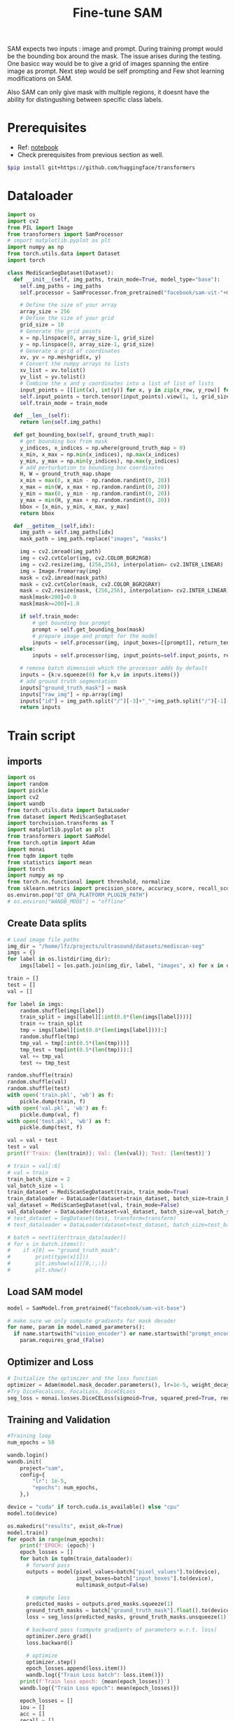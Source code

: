 :PROPERTIES:
:ID:       fc2fbd95-72de-4a25-9cb6-f491b48c29e1
:END:
#+title: Fine-tune SAM

SAM expects two inputs : image and prompt. During training prompt would be the bounding box around the mask.
The issue arises during the testing. One basicc way would be to give a grid of images spanning the entire image as prompt.
Next step would be self prompting and Few shot learning modifications on SAM.

Also SAM can only give mask with multiple regions, it doesnt have the ability for distingushing between specific class labels.

* Prerequisites
- Ref: [[https://github.com/bnsreenu/python_for_microscopists/blob/master/331_fine_tune_SAM_mito.ipynb][notebook]]
- Check prerequisites from previous section as well.
#+begin_src sh
$pip install git+https://github.com/huggingface/transformers
#+end_src
* Dataloader
#+begin_src python :tangle ~/projects/ultrasound/segmentation/fine_tune_sam/dataset.py :mkdirp yes
import os
import cv2
from PIL import Image
from transformers import SamProcessor
# import matplotlib.pyplot as plt
import numpy as np
from torch.utils.data import Dataset
import torch

class MediScanSegDataset(Dataset):
  def __init__(self, img_paths, train_mode=True, model_type="base"):
    self.img_paths = img_paths
    self.processor = SamProcessor.from_pretrained("facebook/sam-vit-"+model_type)

    # Define the size of your array
    array_size = 256
    # Define the size of your grid
    grid_size = 10
    # Generate the grid points
    x = np.linspace(0, array_size-1, grid_size)
    y = np.linspace(0, array_size-1, grid_size)
    # Generate a grid of coordinates
    xv, yv = np.meshgrid(x, y)
    # Convert the numpy arrays to lists
    xv_list = xv.tolist()
    yv_list = yv.tolist()
    # Combine the x and y coordinates into a list of list of lists
    input_points = [[[int(x), int(y)] for x, y in zip(x_row, y_row)] for x_row, y_row in zip(xv_list, yv_list)]
    self.input_points = torch.tensor(input_points).view(1, 1, grid_size*grid_size, 2)
    self.train_mode = train_mode

  def __len__(self):
    return len(self.img_paths)

  def get_bounding_box(self, ground_truth_map):
    # get bounding box from mask
    y_indices, x_indices = np.where(ground_truth_map > 0)
    x_min, x_max = np.min(x_indices), np.max(x_indices)
    y_min, y_max = np.min(y_indices), np.max(y_indices)
    # add perturbation to bounding box coordinates
    H, W = ground_truth_map.shape
    x_min = max(0, x_min - np.random.randint(0, 20))
    x_max = min(W, x_max + np.random.randint(0, 20))
    y_min = max(0, y_min - np.random.randint(0, 20))
    y_max = min(H, y_max + np.random.randint(0, 20))
    bbox = [x_min, y_min, x_max, y_max]
    return bbox

  def __getitem__(self,idx):
    img_path = self.img_paths[idx]
    mask_path = img_path.replace("images", "masks")

    img = cv2.imread(img_path)
    img = cv2.cvtColor(img, cv2.COLOR_BGR2RGB)
    img = cv2.resize(img, (256,256), interpolation= cv2.INTER_LINEAR)
    img = Image.fromarray(img)
    mask = cv2.imread(mask_path)
    mask = cv2.cvtColor(mask, cv2.COLOR_BGR2GRAY)
    mask = cv2.resize(mask, (256,256), interpolation= cv2.INTER_LINEAR)
    mask[mask<200]=0.0
    mask[mask>=200]=1.0

    if self.train_mode:
        # get bounding box prompt
        prompt = self.get_bounding_box(mask)
        # prepare image and prompt for the model
        inputs = self.processor(img, input_boxes=[[prompt]], return_tensors="pt")
    else:
        inputs = self.processor(img, input_points=self.input_points, return_tensors="pt")

    # remove batch dimension which the processor adds by default
    inputs = {k:v.squeeze(0) for k,v in inputs.items()}
    # add ground truth segmentation
    inputs["ground_truth_mask"] = mask
    inputs["raw_img"] = np.array(img)
    inputs["id"] = img_path.split("/")[-3]+"_"+img_path.split("/")[-1][:-4]
    return inputs
#+end_src
* Train script
** imports
#+begin_src python :tangle ~/projects/ultrasound/segmentation/fine_tune_sam/train.py :mkdirp yes
import os
import random
import pickle
import cv2
import wandb
from torch.utils.data import DataLoader
from dataset import MediScanSegDataset
import torchvision.transforms as T
import matplotlib.pyplot as plt
from transformers import SamModel
from torch.optim import Adam
import monai
from tqdm import tqdm
from statistics import mean
import torch
import numpy as np
from torch.nn.functional import threshold, normalize
from sklearn.metrics import precision_score, accuracy_score, recall_score, f1_score
os.environ.pop("QT_QPA_PLATFORM_PLUGIN_PATH")
# os.environ["WANDB_MODE"] = "offline"
#+end_src
** Create Data splits
#+begin_src python :tangle ~/projects/ultrasound/segmentation/fine_tune_sam/train.py :mkdirp yes
# Load image file paths
img_dir = "/home/lfz/projects/ultrasound/datasets/mediscan-seg"
imgs = {}
for label in os.listdir(img_dir):
    imgs[label] = [os.path.join(img_dir, label, "images", x) for x in os.listdir(os.path.join(img_dir, label, "images"))]

train = []
test = []
val = []

for label in imgs:
    random.shuffle(imgs[label])
    train_split = imgs[label][:int(0.8*(len(imgs[label])))]
    train += train_split
    tmp = imgs[label][int(0.8*(len(imgs[label]))):]
    random.shuffle(tmp)
    tmp_val = tmp[:int(0.5*(len(tmp)))]
    tmp_test = tmp[int(0.5*(len(tmp))):]
    val += tmp_val
    test += tmp_test

random.shuffle(train)
random.shuffle(val)
random.shuffle(test)
with open('train.pkl', 'wb') as f:
    pickle.dump(train, f)
with open('val.pkl', 'wb') as f:
    pickle.dump(val, f)
with open('test.pkl', 'wb') as f:
    pickle.dump(test, f)

val = val + test
test = val
print(f'Train: {len(train)}; Val: {len(val)}; Test: {len(test)}')

# train = val[:6]
# val = train
train_batch_size = 2
val_batch_size = 1
train_dataset = MediScanSegDataset(train, train_mode=True)
train_dataloader = DataLoader(dataset=train_dataset, batch_size=train_batch_size, shuffle=True)
val_dataset = MediScanSegDataset(val, train_mode=False)
val_dataloader = DataLoader(dataset=val_dataset, batch_size=val_batch_size, shuffle=False)
# test_dataset = SegDataset(test, transform=transform)
# test_dataloader = DataLoader(dataset=test_dataset, batch_size=test_batch_size, shuffle=False)

# batch = next(iter(train_dataloader))
# for x in batch.items():
#    if x[0] == "ground_truth_mask":
#        print(type(x[1]))
#        plt.imshow(x[1][0,:,:])
#        plt.show()

#+end_src
** Load SAM model
#+begin_src python :tangle ~/projects/ultrasound/segmentation/fine_tune_sam/train.py :mkdirp yes
model = SamModel.from_pretrained("facebook/sam-vit-base")

# make sure we only compute gradients for mask decoder
for name, param in model.named_parameters():
  if name.startswith("vision_encoder") or name.startswith("prompt_encoder"):
    param.requires_grad_(False)
#+end_src
** Optimizer and Loss
#+begin_src python :tangle ~/projects/ultrasound/segmentation/fine_tune_sam/train.py :mkdirp yes
# Initialize the optimizer and the loss function
optimizer = Adam(model.mask_decoder.parameters(), lr=1e-5, weight_decay=0)
#Try DiceFocalLoss, FocalLoss, DiceCELoss
seg_loss = monai.losses.DiceCELoss(sigmoid=True, squared_pred=True, reduction='mean')
#+end_src
** Training and Validation
#+begin_src python :tangle ~/projects/ultrasound/segmentation/fine_tune_sam/train.py :mkdirp yes
#Training loop
num_epochs = 50

wandb.login()
wandb.init(
    project="sam",
    config={
        "lr": 1e-5,
        "epochs": num_epochs,
    },)

device = "cuda" if torch.cuda.is_available() else "cpu"
model.to(device)

os.makedirs("results", exist_ok=True)
model.train()
for epoch in range(num_epochs):
    print(f'EPOCH: {epoch}')
    epoch_losses = []
    for batch in tqdm(train_dataloader):
      # forward pass
      outputs = model(pixel_values=batch["pixel_values"].to(device),
                      input_boxes=batch["input_boxes"].to(device),
                      multimask_output=False)

      # compute loss
      predicted_masks = outputs.pred_masks.squeeze(1)
      ground_truth_masks = batch["ground_truth_mask"].float().to(device)
      loss = seg_loss(predicted_masks, ground_truth_masks.unsqueeze(1))

      # backward pass (compute gradients of parameters w.r.t. loss)
      optimizer.zero_grad()
      loss.backward()

      # optimize
      optimizer.step()
      epoch_losses.append(loss.item())
      wandb.log({"Train Loss batch": loss.item()})
    print(f'Train loss epoch: {mean(epoch_losses)}')
    wandb.log({"Train Loss epoch": mean(epoch_losses)})

    epoch_losses = []
    iou = []
    acc = []
    recall = []
    precision = []
    f1 = []
    model.eval()
    for batch in tqdm(val_dataloader):
        # forward pass
        with torch.no_grad():
            # outputs = model(**batch.to(device), multimask_output=False)
            outputs = model(pixel_values=batch["pixel_values"].to(device),
                            input_points=batch["input_points"].to(device),
                            multimask_output=False)
        # compute loss
        predicted_masks = outputs.pred_masks.squeeze(1)
        ground_truth_masks = batch["ground_truth_mask"].float().to(device)
        loss = seg_loss(predicted_masks, ground_truth_masks.unsqueeze(1))

        epoch_losses.append(loss.item())

        # apply sigmoid
        medsam_seg_prob = torch.sigmoid(outputs.pred_masks.squeeze(1))
        # convert soft mask to hard mask
        medsam_seg_prob = medsam_seg_prob.cpu().numpy().squeeze()
        medsam_seg = (medsam_seg_prob > 0.5).astype(np.uint8)

        ground_truth_mask = ground_truth_masks.cpu().numpy().squeeze()
        img_raw = np.array(batch["raw_img"].squeeze(0))

        intersection = np.logical_and(medsam_seg, ground_truth_mask)
        union = np.logical_or(medsam_seg, ground_truth_mask)
        iou_score = np.sum(intersection) / np.sum(union)
        iou.append(iou_score)

        y_true = ground_truth_mask.flatten()
        y_pred = medsam_seg.flatten()
        acc.append(accuracy_score(y_true, y_pred))
        recall.append(recall_score(y_true, y_pred))
        precision.append(precision_score(y_true, y_pred))
        f1.append(f1_score(y_true, y_pred))

        overlay = img_raw.copy()
        mask = np.zeros(img_raw.shape)
        medsam_seg = medsam_seg.astype(bool)
        mask[medsam_seg] = [0,0,1.0]
        plt.figure()
        plt.imshow(img_raw)
        plt.imshow(mask, alpha=0.5)
        plt.savefig(os.path.join("results", batch["id"][0]+"png"), bbox_inches='tight')
        plt.close()
    print(f'Val loss epoch: {mean(epoch_losses)}')
    wandb.log({"Val loss epoch": mean(epoch_losses)})
    wandb.log({"iou": mean(iou)})
    wandb.log({"acc": mean(acc)})
    wandb.log({"precision": mean(precision)})
    wandb.log({"recall": mean(recall)})
    wandb.log({"f1": mean(f1)})
# Save the model's state dictionary to a file
torch.save(model.state_dict(), "sam_finetuned.pth")
#+end_src

* Testing
#+begin_src python :tangle ~/projects/ultrasound/segmentation/fine_tune_sam/test.py :mkdirp yes
from transformers import SamModel, SamConfig, SamProcessor
import torch

# set the device to cuda if available, otherwise use cpu
device = "cuda" if torch.cuda.is_available() else "cpu"
print(device)
     
# Load the model configuration
model_config = SamConfig.from_pretrained("facebook/sam-vit-base")
processor = SamProcessor.from_pretrained("facebook/sam-vit-base")

# Create an instance of the model architecture with the loaded configuration
model = SamModel(config=model_config)
#Update the model by loading the weights from saved file.
model.load_state_dict(torch.load("sam_finetuned.pth"))
model.to(device)
#+end_src
